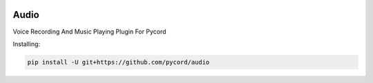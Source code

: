 .. image:: logo.jpg
    :align: center

Audio
=====
Voice Recording And Music Playing Plugin For Pycord

Installing:

.. code:: py

    pip install -U git+https://github.com/pycord/audio
